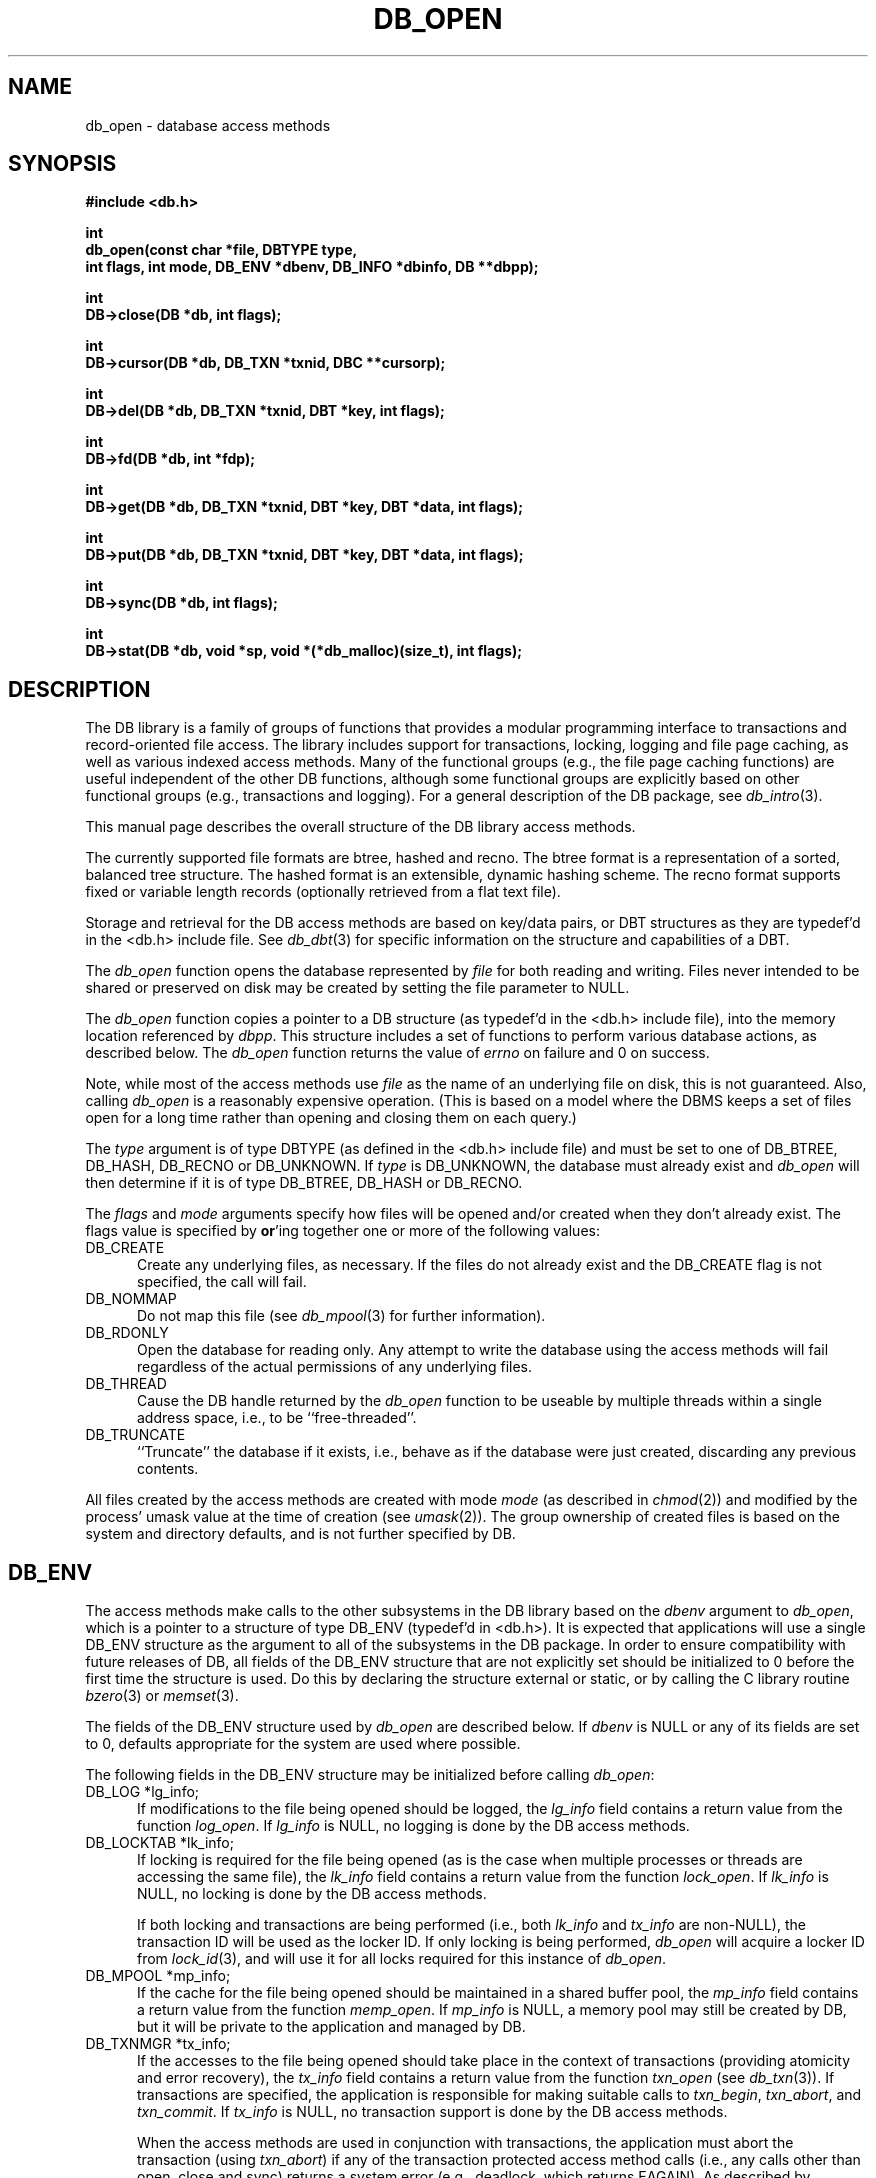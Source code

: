 .ds TYPE C
.\"
.\" See the file LICENSE for redistribution information.
.\"
.\" Copyright (c) 1996, 1997
.\"	Sleepycat Software.  All rights reserved.
.\"
.\" Copyright (c) 1990, 1993, 1994
.\"	The Regents of the University of California.  All rights reserved.
.\"
.\" Redistribution and use in source and binary forms, with or without
.\" modification, are permitted provided that the following conditions
.\" are met:
.\" 1. Redistributions of source code must retain the above copyright
.\"    notice, this list of conditions and the following disclaimer.
.\" 2. Redistributions in binary form must reproduce the above copyright
.\"    notice, this list of conditions and the following disclaimer in the
.\"    documentation and/or other materials provided with the distribution.
.\" 3. All advertising materials mentioning features or use of this software
.\"    must display the following acknowledgement:
.\"	This product includes software developed by the University of
.\"	California, Berkeley and its contributors.
.\" 4. Neither the name of the University nor the names of its contributors
.\"    may be used to endorse or promote products derived from this software
.\"    without specific prior written permission.
.\"
.\" THIS SOFTWARE IS PROVIDED BY THE REGENTS AND CONTRIBUTORS ``AS IS'' AND
.\" ANY EXPRESS OR IMPLIED WARRANTIES, INCLUDING, BUT NOT LIMITED TO, THE
.\" IMPLIED WARRANTIES OF MERCHANTABILITY AND FITNESS FOR A PARTICULAR PURPOSE
.\" ARE DISCLAIMED.  IN NO EVENT SHALL THE REGENTS OR CONTRIBUTORS BE LIABLE
.\" FOR ANY DIRECT, INDIRECT, INCIDENTAL, SPECIAL, EXEMPLARY, OR CONSEQUENTIAL
.\" DAMAGES (INCLUDING, BUT NOT LIMITED TO, PROCUREMENT OF SUBSTITUTE GOODS
.\" OR SERVICES; LOSS OF USE, DATA, OR PROFITS; OR BUSINESS INTERRUPTION)
.\" HOWEVER CAUSED AND ON ANY THEORY OF LIABILITY, WHETHER IN CONTRACT, STRICT
.\" LIABILITY, OR TORT (INCLUDING NEGLIGENCE OR OTHERWISE) ARISING IN ANY WAY
.\" OUT OF THE USE OF THIS SOFTWARE, EVEN IF ADVISED OF THE POSSIBILITY OF
.\" SUCH DAMAGE.
.\"
.\"	@(#)db_open.so	10.48 (Sleepycat) 11/25/97
.\"
.\"
.\" See the file LICENSE for redistribution information.
.\"
.\" Copyright (c) 1997
.\"	Sleepycat Software.  All rights reserved.
.\"
.\"	@(#)macros.so	10.36 (Sleepycat) 11/28/97
.\"
.\" We don't want hyphenation for any HTML documents.
.ie '\*[HTML]'YES'\{\
.nh
\}
.el\{\
.ds Hy
.hy
..
.ds Nh
.nh
..
\}
.\" The alternative text macro
.\" This macro takes two arguments:
.\"	+ the text produced if this is a "C" manpage
.\"	+ the text produced if this is a "CXX" or "JAVA" manpage
.\"
.de Al
.ie '\*[TYPE]'C'\{\\$1
\}
.el\{\\$2
\}
..
.\" Scoped name macro.
.\" Produces a_b, a::b, a.b depending on language
.\" This macro takes two arguments:
.\"	+ the class or prefix (without underscore)
.\"	+ the name within the class or following the prefix
.de Sc
.ie '\*[TYPE]'C'\{\\$1_\\$2
\}
.el\{\
.ie '\*[TYPE]'CXX'\{\\$1::\\$2
\}
.el\{\\$1.\\$2
\}
\}
..
.\" Scoped name for Java.
.\" Produces a.b, for Java, otherwise just b.
.\" This macro is used for constants that must
.\" be scoped in Java, but are global otherwise.
.\" This macro takes two arguments:
.\"	+ the class
.\"	+ the name within the class or following the prefix
.de Sj
.ie '\*[TYPE]'JAVA'\{\
.TP 5
\\$1.\\$2\}
.el\{\
.TP 5
\\$2\}
..
.\" The general information text macro.
.de Gn
.ie '\*[TYPE]'C'\{The DB library is a family of groups of functions that provides a modular
programming interface to transactions and record-oriented file access.
The library includes support for transactions, locking, logging and file
page caching, as well as various indexed access methods.
Many of the functional groups (e.g., the file page caching functions)
are useful independent of the other DB functions,
although some functional groups are explicitly based on other functional
groups (e.g., transactions and logging).
\}
.el\{The DB library is a family of classes that provides a modular
programming interface to transactions and record-oriented file access.
The library includes support for transactions, locking, logging and file
page caching, as well as various indexed access methods.
Many of the classes (e.g., the file page caching class)
are useful independent of the other DB classes,
although some classes are explicitly based on other classes
(e.g., transactions and logging).
\}
For a general description of the DB package, see
.IR db_intro (3).
..
.\" The library error macro, the local error macro.
.\" These macros take one argument:
.\"	+ the function name.
.de Ee
The
.I \\$1
.ie '\*[TYPE]'C'\{function may fail and return
.I errno
\}
.el\{method may fail and throw a
.IR DbException (3)
.if '\*[TYPE]'CXX'\{
or return
.I errno
\}
\}
for any of the errors specified for the following DB and library functions:
..
.de Ec
In addition, the
.I \\$1
.ie '\*[TYPE]'C'\{function may fail and return
.I errno
\}
.el\{method may fail and throw a
.IR DbException (3)
.ie '\*[TYPE]'CXX'\{or return
.I errno
\}
.el\{encapsulating an
.I errno
\}
\}
for the following conditions:
..
.de Ea
[EAGAIN]
A lock was unavailable.
..
.de Eb
[EBUSY]
The shared memory region was in use and the force flag was not set.
..
.de Em
[EAGAIN]
The shared memory region was locked and (repeatedly) unavailable.
..
.de Ei
[EINVAL]
An invalid flag value or parameter was specified.
..
.de Es
[EACCES]
An attempt was made to modify a read-only database.
..
.de Et
The DB_THREAD flag was specified and spinlocks are not implemented for
this architecture.
..
.de Ep
[EPERM]
Database corruption was detected.
All subsequent database calls (other than
.ie '\*[TYPE]'C'\{\
.IR DB->close )
\}
.el\{\
.IR Db::close )
\}
will return EPERM.
..
.de Ek
.if '\*[TYPE]'CXX'\{\
Methods marked as returning
.I errno
will, by default, throw an exception that encapsulates the error information.
The default error behavior can be changed, see
.IR DbException (3).
\}
..
.\" The SEE ALSO text macro
.de Sa
.\" make the line long for nroff.
.if n .ll 72
.nh
.na
.IR db_archive (1),
.IR db_checkpoint (1),
.IR db_deadlock (1),
.IR db_dump (1),
.IR db_load (1),
.IR db_recover (1),
.IR db_stat (1),
.IR db_intro (3),
.ie '\*[TYPE]'C'\{\
.IR db_appinit (3),
.IR db_cursor (3),
.IR db_dbm (3),
.IR db_internal (3),
.IR db_lock (3),
.IR db_log (3),
.IR db_mpool (3),
.IR db_open (3),
.IR db_thread (3),
.IR db_txn (3)
\}
.el\{\
.IR db_internal (3),
.IR db_thread (3),
.IR Db (3),
.IR Dbc (3),
.IR DbEnv (3),
.IR DbException (3),
.IR DbInfo (3),
.IR DbLock (3),
.IR DbLockTab (3),
.IR DbLog (3),
.IR DbLsn (3),
.IR DbMpool (3),
.IR DbMpoolFile (3),
.IR Dbt (3),
.IR DbTxn (3),
.IR DbTxnMgr (3)
\}
.ad
.Hy
..
.\" The function header macro.
.\" This macro takes one argument:
.\"	+ the function name.
.de Fn
.in 2
.I \\$1
.in
..
.\" The XXX_open function text macro, for merged create/open calls.
.\" This macro takes two arguments:
.\"	+ the interface, e.g., "transaction region"
.\"	+ the prefix, e.g., "txn" (or the class name for C++, e.g., "DbTxn")
.de Co
.ie '\*[TYPE]'C'\{\
.Fn \\$2_open
The
.I \\$2_open
function copies a pointer, to the \\$1 identified by the
.B directory
.IR dir ,
into the memory location referenced by
.IR regionp .
.PP
If the
.I dbenv
argument to
.I \\$2_open
was initialized using
.IR db_appinit ,
.I dir
is interpreted as described by
.IR db_appinit (3).
\}
.el\{\
.Fn \\$2::open
The
.I \\$2::open
.ie '\*[TYPE]'CXX'\{\
method copies a pointer, to the \\$1 identified by the
.B directory
.IR dir ,
into the memory location referenced by
.IR regionp .
\}
.el\{\
method returns a \\$1 identified by the
.B directory
.IR dir .
\}
.PP
If the
.I dbenv
argument to
.I \\$2::open
was initialized using
.IR DbEnv::appinit ,
.I dir
is interpreted as described by
.IR DbEnv (3).
\}
.PP
Otherwise,
if
.I dir
is not NULL,
it is interpreted relative to the current working directory of the process.
If
.I dir
is NULL,
the following environment variables are checked in order:
``TMPDIR'', ``TEMP'', and ``TMP''.
If one of them is set,
\\$1 files are created relative to the directory it specifies.
If none of them are set, the first possible one of the following
directories is used:
.IR /var/tmp ,
.IR /usr/tmp ,
.IR /temp ,
.IR /tmp ,
.I C:/temp
and
.IR C:/tmp .
.PP
All files associated with the \\$1 are created in this directory.
This directory must already exist when
.ie '\*[TYPE]'C'\{
\\$1_open
\}
.el\{\
\\$2::open
\}
is called.
If the \\$1 already exists,
the process must have permission to read and write the existing files.
If the \\$1 does not already exist,
it is optionally created and initialized.
..
.\" The common close language macro, for discarding created regions
.\" This macro takes one argument:
.\"	+ the function prefix, e.g., txn (the class name for C++, e.g., DbTxn)
.de Cc
In addition, if the
.I dir
argument to
.ie '\*[TYPE]'C'\{\
.ds Va db_appinit
.ds Vo \\$1_open
.ds Vu \\$1_unlink
\}
.el\{\
.ds Va DbEnv::appinit
.ds Vo \\$1::open
.ds Vu \\$1::unlink
\}
.I \\*(Vo
was NULL
and
.I dbenv
was not initialized using
.IR \\*(Va ,
.if '\\$1'memp'\{\
or the DB_MPOOL_PRIVATE flag was set,
\}
all files created for this shared region will be removed,
as if
.I \\*(Vu
were called.
.rm Va
.rm Vo
.rm Vu
..
.\" The DB_ENV information macro.
.\" This macro takes two arguments:
.\"	+ the function called to open, e.g., "txn_open"
.\"	+ the function called to close, e.g., "txn_close"
.de En
.ie '\*[TYPE]'C'\{\
based on the
.I dbenv
argument to
.IR \\$1 ,
which is a pointer to a structure of type DB_ENV (typedef'd in <db.h>).
It is expected that applications will use a single DB_ENV structure as the
argument to all of the subsystems in the DB package.
In order to ensure compatibility with future releases of DB, all fields of
the DB_ENV structure that are not explicitly set should be initialized to 0
before the first time the structure is used.
Do this by declaring the structure external or static, or by calling the C
library routine
.IR bzero (3)
or
.IR memset (3).
.PP
The fields of the DB_ENV structure used by
.I \\$1
are described below.
.if '\*[TYPE]'CXX'\{\
As references to the DB_ENV structure may be maintained by
.IR \\$1 ,
it is necessary that the DB_ENV structure and memory it references be valid
until the
.I \\$2
function is called.
\}
.ie '\\$1'db_appinit'\{The
.I dbenv
argument may not be NULL.
If any of the fields of the
.I dbenv
are set to 0,
defaults appropriate for the system are used where possible.
\}
.el\{If
.I dbenv
is NULL
or any of its fields are set to 0,
defaults appropriate for the system are used where possible.
\}
.PP
The following fields in the DB_ENV structure may be initialized before calling
.IR \\$1 :
\}
.el\{\
based on which set methods have been used.
It is expected that applications will use a single DbEnv object as the
argument to all of the subsystems in the DB package.
The fields of the DbEnv object used by
.I \\$1
are described below.
As references to the DbEnv object may be maintained by
.IR \\$1 ,
it is necessary that the DbEnv object and memory it references be valid
until the object is destroyed.
.ie '\\$1'appinit'\{\
The
.I dbenv
argument may not be NULL.
If any of the fields of the
.I dbenv
are set to 0,
defaults appropriate for the system are used where possible.
\}
.el\{\
Any of the DbEnv fields that are not explicitly set will default to
appropriate values.
\}
.PP
The following fields in the DbEnv object may be initialized, using the
appropriate set method, before calling
.IR \\$1 :
\}
..
.\" The DB_ENV common fields macros.
.de Se
.ie '\*[TYPE]'JAVA'\{\
.TP 5
DbErrcall db_errcall;
.ns
.TP 5
String db_errpfx;
.ns
.TP 5
int db_verbose;
The error fields of the DbEnv behave as described for
.IR DbEnv (3).
\}
.el\{\
.ie '\*[TYPE]'CXX'\{\
.TP 5
void *(*db_errcall)(char *db_errpfx, char *buffer);
.ns
.TP 5
FILE *db_errfile;
.ns
.TP 5
const char *db_errpfx;
.ns
.TP 5
class ostream *db_error_stream;
.ns
.TP 5
int db_verbose;
The error fields of the DbEnv behave as described for
.IR DbEnv (3).
\}
.el\{\
void *(*db_errcall)(char *db_errpfx, char *buffer);
.ns
.TP 5
FILE *db_errfile;
.ns
.TP 5
const char *db_errpfx;
.ns
.TP 5
int db_verbose;
The error fields of the DB_ENV behave as described for
.IR db_appinit (3).
\}
\}
..
.\" The open flags.
.de Fm
The
.I flags
and
.I mode
arguments specify how files will be opened and/or created when they
don't already exist.
The flags value is specified by
.BR or 'ing
together one or more of the following values:
.Sj Db DB_CREATE
Create any underlying files, as necessary.
If the files do not already exist and the DB_CREATE flag is not specified,
the call will fail.
..
.\" DB_THREAD open flag macro.
.\" This macro takes two arguments:
.\"	+ the open function name
.\"	+ the object it returns.
.de Ft
.TP 5
.Sj Db DB_THREAD
Cause the \\$2 handle returned by the
.I \\$1
.Al function method
to be useable by multiple threads within a single address space,
i.e., to be ``free-threaded''.
..
.\" The mode macro.
.\" This macro takes one argument:
.\"	+ the subsystem name.
.de Mo
All files created by the \\$1 are created with mode
.I mode
(as described in
.IR chmod (2))
and modified by the process' umask value at the time of creation (see
.IR umask (2)).
The group ownership of created files is based on the system and directory
defaults, and is not further specified by DB.
..
.\" The application exits macro.
.\" This macro takes one argument:
.\"	+ the application name.
.de Ex
The
.I \\$1
utility exits 0 on success, and >0 if an error occurs.
..
.\" The application -h section.
.\" This macro takes one argument:
.\"	+ the application name
.de Dh
DB_HOME
If the
.B \-h
option is not specified and the environment variable
.I DB_HOME
is set, it is used as the path of the database home, as described in
.IR db_appinit (3).
..
.\" The function DB_HOME ENVIRONMENT VARIABLES section.
.\" This macro takes one argument:
.\"	+ the open function name
.de Eh
DB_HOME
If the
.I dbenv
argument to
.I \\$1
was initialized using
.IR db_appinit ,
the environment variable DB_HOME may be used as the path of the database
home for the interpretation of the
.I dir
argument to
.IR \\$1 ,
as described in
.IR db_appinit (3).
.if \\n(.$>1 \{Specifically,
.I \\$1
is affected by the configuration string value of \\$2.\}
..
.\" The function TMPDIR ENVIRONMENT VARIABLES section.
.\" This macro takes two arguments:
.\"	+ the interface, e.g., "transaction region"
.\"	+ the prefix, e.g., "txn" (or the class name for C++, e.g., "DbTxn")
.de Ev
TMPDIR
If the
.I dbenv
argument to
.ie '\*[TYPE]'C'\{\
.ds Vo \\$2_open
\}
.el\{\
.ds Vo \\$2::open
\}
.I \\*(Vo
was NULL or not initialized using
.IR db_appinit ,
the environment variable TMPDIR may be used as the directory in which to
create the \\$1,
as described in the
.I \\*(Vo
section above.
.rm Vo
..
.\" The unused flags macro.
.de Fl
The
.I flags
parameter is currently unused, and must be set to 0.
..
.\" The no-space TP macro.
.de Nt
.br
.ns
.TP 5
..
.\" The return values of the functions macros.
.\" Rc is the standard two-value return with a suffix for more values.
.\" Ro is the standard two-value return but there were previous values.
.\" Rt is the standard two-value return, returning errno, 0, or < 0.
.\" These macros take one argument:
.\"	+ the routine name
.de Rc
The
.I \\$1
.ie '\*[TYPE]'C'\{function returns the value of
.I errno
on failure,
0 on success,
\}
.el\{method throws a
.IR DbException (3)
.ie '\*[TYPE]'CXX'\{or returns the value of
.I errno
on failure,
0 on success,
\}
.el\{that encapsulates an
.I errno
on failure,
\}
\}
..
.de Ro
Otherwise, the
.I \\$1
.ie '\*[TYPE]'C'\{function returns the value of
.I errno
on failure and 0 on success.
\}
.el\{method throws a
.IR DbException (3)
.ie '\*[TYPE]'CXX'\{or returns the value of
.I errno
on failure and 0 on success.
\}
.el\{that encapsulates an
.I errno
on failure,
\}
\}
..
.de Rt
The
.I \\$1
.ie '\*[TYPE]'C'\{function returns the value of
.I errno
on failure and 0 on success.
\}
.el\{method throws a
.IR DbException (3)
.ie '\*[TYPE]'CXX'\{or returns the value of
.I errno
on failure and 0 on success.
\}
.el\{that encapsulates an
.I errno
on failure.
\}
\}
..
.\" The TXN id macro.
.de Tx
.IP
If the file is being accessed under transaction protection,
the
.I txnid
parameter is a transaction ID returned from
.IR txn_begin ,
otherwise, NULL.
..
.\" The XXX_unlink function text macro.
.\" This macro takes two arguments:
.\"	+ the interface, e.g., "transaction region"
.\"	+ the prefix (for C++, this is the class name)
.de Un
.ie '\*[TYPE]'C'\{\
.ds Va db_appinit
.ds Vc \\$2_close
.ds Vo \\$2_open
.ds Vu \\$2_unlink
\}
.el\{\
.ds Va DbEnv::appinit
.ds Vc \\$2::close
.ds Vo \\$2::open
.ds Vu \\$2::unlink
\}
.Fn \\*(Vu
The
.I \\*(Vu
.Al function method
destroys the \\$1 identified by the directory
.IR dir ,
removing all files used to implement the \\$1.
.ie '\\$2'log' \{(The log files themselves and the directory
.I dir
are not removed.)\}
.el \{(The directory
.I dir
is not removed.)\}
If there are processes that have called
.I \\*(Vo
without calling
.I \\*(Vc
(i.e., there are processes currently using the \\$1),
.I \\*(Vu
will fail without further action,
unless the force flag is set,
in which case
.I \\*(Vu
will attempt to remove the \\$1 files regardless of any processes
still using the \\$1.
.PP
The result of attempting to forcibly destroy the region when a process
has the region open is unspecified.
Processes using a shared memory region maintain an open file descriptor
for it.
On UNIX systems, the region removal should succeed
and processes that have already joined the region should continue to
run in the region without change,
however processes attempting to join the \\$1 will either fail or
attempt to create a new region.
On other systems, e.g., WNT, where the
.IR unlink (2)
system call will fail if any process has an open file descriptor
for the file,
the region removal will fail.
.PP
In the case of catastrophic or system failure,
database recovery must be performed (see
.IR db_recover (1)
or the DB_RECOVER flags to
.IR \\*(Va (3)).
Alternatively, if recovery is not required because no database state is
maintained across failures,
it is possible to clean up a \\$1 by removing all of the
files in the directory specified to the
.I \\*(Vo
.Al function, method,
as \\$1 files are never created in any directory other than the one
specified to
.IR \\*(Vo .
Note, however,
that this has the potential to remove files created by the other DB
subsystems in this database environment.
.PP
.Rt \\*(Vu
.rm Va
.rm Vo
.rm Vu
.rm Vc
..
.\" Signal paragraph for standard utilities.
.\" This macro takes one argument:
.\"	+ the utility name.
.de Si
The
.I \\$1
utility attaches to DB shared memory regions.
In order to avoid region corruption,
it should always be given the chance to detach and exit gracefully.
To cause
.I \\$1
to clean up after itself and exit,
send it an interrupt signal (SIGINT).
..
.\" Logging paragraph for standard utilities.
.\" This macro takes one argument:
.\"	+ the utility name.
.de Pi
.B \-L
Log the execution of the \\$1 utility to the specified file in the
following format, where ``###'' is the process ID, and the date is
the time the utility starting running.
.sp
\\$1: ### Wed Jun 15 01:23:45 EDT 1995
.sp
This file will be removed if the \\$1 utility exits gracefully.
..
.\" Malloc paragraph.
.\" This macro takes one argument:
.\"	+ the allocated object
.de Ma
.if !'\*[TYPE]'JAVA'\{\
\\$1 are created in allocated memory.
If
.I db_malloc
is non-NULL,
it is called to allocate the memory,
otherwise,
the library function
.IR malloc (3)
is used.
The function
.I db_malloc
must match the calling conventions of the
.IR malloc (3)
library routine.
Regardless,
the caller is responsible for deallocating the returned memory.
To deallocate the returned memory,
free each returned memory pointer;
pointers inside the memory do not need to be individually freed.
\}
..
.\" Underlying function paragraph.
.\" This macro takes two arguments:
.\"	+ the function name
.\"	+ the utility name
.de Uf
The
.I \\$1
.Al function method
is the underlying function used by the
.IR \\$2 (1)
utility.
See the source code for the
.I \\$2
utility for an example of using
.I \\$1
in a UNIX environment.
..
.\" Underlying function paragraph, for C++.
.\" This macro takes three arguments:
.\"	+ the C++ method name
.\"	+ the function name for C
.\"	+ the utility name
.de Ux
The
.I \\$1
method is based on the C
.I \\$2
function, which
is the underlying function used by the
.IR \\$3 (1)
utility.
See the source code for the
.I \\$3
utility for an example of using
.I \\$2
in a UNIX environment.
..
.TH DB_OPEN 3 "November 25, 1997"
.UC 7
.SH NAME
db_open \- database access methods
.SH SYNOPSIS
.nf
.ft B
#include <db.h>

int
db_open(const char *file, DBTYPE type,
.ti +5
int flags, int mode, DB_ENV *dbenv, DB_INFO *dbinfo, DB **dbpp);

int
DB->close(DB *db, int flags);

int
DB->cursor(DB *db, DB_TXN *txnid, DBC **cursorp);

int
DB->del(DB *db, DB_TXN *txnid, DBT *key, int flags);

int
DB->fd(DB *db, int *fdp);

int
DB->get(DB *db, DB_TXN *txnid, DBT *key, DBT *data, int flags);

int
DB->put(DB *db, DB_TXN *txnid, DBT *key, DBT *data, int flags);

int
DB->sync(DB *db, int flags);

int
DB->stat(DB *db, void *sp, void *(*db_malloc)(size_t), int flags);
.ft R
.fi
.SH DESCRIPTION
.Gn
.PP
This manual page describes the overall structure of the DB library access
methods.
.PP
The currently supported file formats are btree, hashed and recno.
The btree format is a representation of a sorted, balanced tree structure.
The hashed format is an extensible, dynamic hashing scheme.
The recno format supports fixed or variable length records (optionally
retrieved from a flat text file).
.PP
Storage and retrieval for the DB access methods are based on key/data pairs,
or DBT structures as they are typedef'd in the <db.h> include file.
See
.IR db_dbt (3)
for specific information on the structure and capabilities of a DBT.
.PP
The
.I db_open
function opens the database represented by
.I file
for both reading and writing.
Files never intended to be shared or preserved on disk may be created by
setting the file parameter to NULL.
.PP
The
.I db_open
function copies a pointer to a DB structure (as typedef'd in the <db.h>
include file), into the memory location referenced by
.IR dbpp .
This structure includes a set of functions to perform various database
actions,
as described below.
.Rt db_open
.PP
Note, while most of the access methods use
.I file
as the name of an underlying file on disk,
this is not guaranteed.
Also,
calling
.I db_open
is a reasonably expensive operation.
(This is based on a model where the DBMS keeps a set of files open for a
long time rather than opening and closing them on each query.)
.PP
The
.I type
argument is of type DBTYPE (as defined in the <db.h> include file)
and must be set to one of DB_BTREE, DB_HASH, DB_RECNO or DB_UNKNOWN.
If
.I type
is DB_UNKNOWN,
the database must already exist and
.I db_open
will then determine if it is of type DB_BTREE, DB_HASH or DB_RECNO.
.PP
.Fm
.TP 5
DB_NOMMAP
Do not map this file (see
.IR db_mpool (3)
for further information).
.TP 5
DB_RDONLY
Open the database for reading only.
Any attempt to write the database using the access methods will fail
regardless of the actual permissions of any underlying files.
.Ft db_open DB
.TP 5
DB_TRUNCATE
``Truncate'' the database if it exists, i.e.,
behave as if the database were just created,
discarding any previous contents.
.PP
.Mo "access methods"
.SH DB_ENV
The access methods make calls to the other subsystems in the DB library
.En "db_open" "close"
.TP 5
DB_LOG *lg_info;
If modifications to the file being opened should be logged, the
.I lg_info
field contains a return value from the function
.IR log_open .
If
.I lg_info
is NULL, no logging is done by the DB access methods.
.TP 5
DB_LOCKTAB *lk_info;
If locking is required for the file being opened (as is the case
when multiple processes or threads are accessing the same file),
the
.I lk_info
field contains a return value from the function
.IR lock_open .
If
.I lk_info
is NULL, no locking is done by the DB access methods.
.sp
If both locking and transactions are being performed (i.e., both
.I lk_info
and
.I tx_info
are non-NULL),
the transaction ID will be used as the locker ID.
If only locking is being performed,
.I db_open
will acquire a locker ID from
.IR lock_id (3),
and will use it for all locks required for this instance of
.IR db_open .
.TP 5
DB_MPOOL *mp_info;
If the cache for the file being opened should be maintained in a shared
buffer pool, the
.I mp_info
field contains a return value from the function
.IR memp_open .
If
.I mp_info
is NULL, a memory pool may still be created by DB,
but it will be private to the application and managed by DB.
.TP 5
DB_TXNMGR *tx_info;
If the accesses to the file being opened should take place in the context
of transactions (providing atomicity and error recovery), the
.I tx_info
field contains a return value from the function
.I txn_open
(see
.IR db_txn (3)).
If transactions are specified,
the application is responsible for making suitable calls to
.IR txn_begin ,
.IR txn_abort ,
and
.IR txn_commit .
If
.I tx_info
is NULL,
no transaction support is done by the DB access methods.
.sp
When the access methods are used in conjunction with transactions,
the application must abort the transaction (using
.IR txn_abort )
if any of the transaction protected access method calls (i.e.,
any calls other than open, close and sync) returns a system error
(e.g., deadlock, which returns EAGAIN).
As described by
.IR db_intro (3),
a system error is any value greater than 0.
.SH DB_INFO
The access methods are configured using the DB_INFO data structure
argument to
.IR db_open .
The DB_INFO structure is typedef'd in <db.h> and has a large number
of fields,
most specific to a single access method,
although a few are shared.
The fields that are common to all access methods are listed here;
those specific to an individual access method are described below.
No reference to the DB_INFO structure is maintained by DB,
so it is possible to discard it as soon as the
.I db_open
call returns.
.PP
In order to ensure compatibility with future releases of DB,
all fields of the DB_INFO structure should be initialized to 0 before
the structure is used.
Do this by declaring the structure external or static,
or by calling the C library function
.IR bzero (3)
or
.IR memset (3).
.PP
If possible,
defaults appropriate for the system are used for the DB_INFO fields if
.I dbinfo
is NULL or any fields of the DB_INFO structure are set to 0.
The following DB_INFO fields may be initialized before calling
.IR db_open :
.TP 5
size_t db_cachesize;
A suggested maximum size of the memory pool cache, in bytes.
If
.I db_cachesize
is 0, an appropriate default is used.
If the
.I mp_info
field is also specified, this field is ignored.
.sp
.ft B
Note,
the minimum number of pages in the cache should be no less than 10,
and the access methods will fail if an insufficiently large cache is specified.
.ft R
In addition,
for applications that exhibit strong locality in their data access
patterns,
increasing the size of the cache can significantly improve application
performance.
.TP 5
int db_lorder;
The byte order for integers in the stored database metadata.
The number should represent the order as an integer, for example,
big endian order is the number 4,321, and little endian order is
the number 1,234.
If
.I db_lorder
is 0, the host order of the machine where the DB library was compiled
is used.
.sp
The value of
.I db_lorder
is ignored except when databases are being created.
If a database already exists,
the byte order it uses is determined when the file is read.
.sp
.ft B
The access methods provide no guarantees about the byte ordering of the
application data stored in the database,
and applications are responsible for maintaining any necessary ordering.
.ft R
.TP 5
size_t db_pagesize;
The size of the pages used to hold items in the database, in bytes.
The minimum page size is 512 bytes and the maximum page size is 64K bytes.
If
.I db_pagesize
is 0,
a page size is selected based on the underlying filesystem I/O block
size.
The selected size has a lower limit of 512 bytes and an upper limit
of 16K bytes.
.TP 5
void *(*db_malloc)(size_t);
The flag DB_DBT_MALLOC, when specified in the DBT structure, will cause
the DB library to allocate memory which then becomes the responsibility
of the calling application.
See
.IR db_dbt (3)
for more information.
.sp
On systems where separate heaps are maintained for applications and
libraries (notably Windows NT),
specifying the DB_DBT_MALLOC flag will fail because the DB library will
allocate memory from a different heap than the application will use to
free it.
To avoid this problem, the
.I db_malloc
field should be set to point to the application's allocation routine.
If
.I db_malloc
is non-NULL,
it will be used to allocate the memory returned when the DB_DBT_MALLOC flag
is set.
The
.I db_malloc
function must match the calling conventions of the
.IR malloc (3)
library routine.
.SH BTREE
The btree data structure is a sorted, balanced tree structure storing
associated key/data pairs.
Searches, insertions,
and deletions in the btree will all complete in O (lg base N) where base
is the average number of keys per page.
Often,
inserting ordered data into btrees results in pages that are half-full.
This implementation has been modified to make ordered (or inverse ordered)
insertion the best case,
resulting in nearly perfect page space utilization.
.PP
Space freed by deleting key/data pairs from the database is never reclaimed
from the filesystem,
although it is reused where possible.
This means that the btree storage structure is grow-only.
If sufficiently many keys are deleted from a tree that shrinking the
underlying database file is desirable,
this can be accomplished by creating a new tree from a scan of the existing
one.
.PP
The following additional fields and flags may be initialized in the DB_INFO
structure before calling
.IR db_open ,
when using the btree access method:
.TP 5
int (*bt_compare)(const DBT *, const DBT *);
The
.I bt_compare
function is the key comparison function.
It must return an integer less than, equal to, or greater than zero if the
first key argument is considered to be respectively less than, equal to,
or greater than the second key argument.
The same comparison function must be used on a given tree every time it
is opened.
If
.I bt_compare
is NULL,
the keys are compared lexically,
with shorter keys collating before longer keys.
.TP 5
int bt_minkey;
The minimum number of keys that will be stored on any single page.
This value is used to determine which keys will be stored on overflow
pages, i.e. if a key or data item is larger than the pagesize divided
by the
.I bt_minkey
value,
it will be stored on overflow pages instead of in the page itself.
The
.I bt_minkey
value specified must be at least 2; if
.I bt_minkey
is 0, a value of 2 is used.
.TP 5
size_t (*bt_prefix)(const DBT *, const DBT *);
The
.I bt_prefix
function is the prefix comparison function.
If specified, this function must return the number of bytes of the second key
argument that are necessary to determine that it is greater than the first
key argument.
If the keys are equal, the key length should be returned.
.sp
This is used to compress the keys stored on the btree internal pages.
The usefulness of this is data dependent,
but in some data sets can produce significantly reduced tree sizes and
search times.
If
.I bt_prefix
is NULL, and no comparison function is specified,
a default lexical comparison function is used.
If
.I bt_prefix
is NULL and a comparison function is specified, no prefix comparison is
done.
.TP 5
unsigned long flags;
The following additional flags may be specified by
.BR or 'ing
together one or more of the following values:
.RS
.TP 5
.de DU
DB_DUP
Permit duplicate keys in the tree,
i.e. insertion when the key of the key/data pair being inserted already
exists in the tree will be successful.
The ordering of duplicates in the tree is determined by the order of
insertion,
unless the ordering is otherwise specified by use of a cursor (see
.IR db_cursor (3)
for more information.)
..
.DU
It is an error to specify both DB_DUP and DB_RECNUM.
.TP 5
DB_RECNUM
Support retrieval from btrees using record numbers.
For more information, see the DB_SET_RECNO flag to the
.I DB->get
function (below),
and the cursor
.I c_get
function (in
.IR db_cursor (3)).
.sp
Logical record numbers in btrees are mutable in the face of record
insertion or deletion.
See the DB_RENUMBER flag in the RECNO section below for further discussion.
.sp
Maintaining record counts within a btree introduces a serious point of
contention,
namely the page locations where the record counts are stored.
In addition,
the entire tree must be locked during both insertions and deletions,
effectively single-threading the tree for those operations.
Specifying DB_RECNUM can result in serious performance degradation for
some applications and data sets.
.sp
It is an error to specify both DB_DUP and DB_RECNUM.
.RE
.SH HASH
The hash data structure is an extensible, dynamic hashing scheme.
Backward compatible interfaces to the functions described in
.IR dbm (3),
.IR ndbm (3)
and
.IR hsearch (3)
are provided, however these interfaces are not compatible with
previous file formats.
.PP
The following additional fields and flags may be initialized in the DB_INFO
structure before calling
.IR db_open ,
when using the hash access method:
.TP 5
unsigned int h_ffactor;
The desired density within the hash table.
It is an approximation of the number of keys allowed to accumulate in any
one bucket, determining when the hash table grows or shrinks.
The default value is 0, indicating that the fill factor will be selected
dynamically as pages are filled.
.TP 5
u_int32_t (*h_hash)(const void *, u_int32_t);
The
.I h_hash
field is a user defined hash function;
if
.I h_hash
is NULL,
a default hash function is used.
Since no hash function performs equally well on all possible data,
the user may find that the built-in hash function performs poorly with
a particular data set.
User specified hash functions must take a pointer to a byte string and
a length as arguments and return a u_int32_t value.
.IP
If a hash function is specified,
.I hash_open
will attempt to determine if the hash function specified is the same as
the one with which the database was created, and will fail if it detects
that it is not.
.TP 5
unsigned int h_nelem;
An estimate of the final size of the hash table.
If not set or set too low,
hash tables will expand gracefully as keys are entered,
although a slight performance degradation may be noticed.
The default value is 1.
.TP 5
unsigned long flags;
The following additional flags may be specified by
.BR or 'ing
together one or more of the following values:
.RS
.TP 5
.DU
.SH RECNO
The recno access method provides support for fixed and variable length
records,
optionally backed by a flat text (byte stream) file.
Both fixed and variable length records are accessed by their logical
record number.
.PP
It is valid to create a record whose record number is more than one
greater than the last record currently in the database.
For example, the creation of record number 8, when records 6 and 7
do not yet exist, is not an error.
However, any attempt to retrieve such records (e.g., records 6 and 7)
will return DB_KEYEMPTY.
.PP
Deleting a record will not, by default, renumber records following
the deleted record (see DB_RENUMBER below for more information).
Any attempt to retrieve deleted records will return DB_KEYEMPTY.
.PP
The following additional fields and flags may be initialized in the DB_INFO
structure before calling
.IR db_open ,
when using the recno access method:
.TP 5
int re_delim;
For variable length records,
if the
.I re_source
file is specified and the DB_DELIMITER flag is set,
the delimiting byte used to mark the end of a record in the source file.
If the
.I re_source
file is specified and the DB_DELIMITER flag is not set,
<newline> characters (i.e. ``\en'', 0x0a) are interpreted as
end-of-record markers.
.TP 5
u_int32_t re_len;
The length of a fixed-length record.
.TP 5
int re_pad;
For fixed length records,
if the DB_PAD flag is set,
the pad character for short records.
If the DB_PAD flag is not set,
<space> characters (i.e., 0x20) are used for padding.
.TP 5
char *re_source;
The purpose of the
.I re_source
field is to provide fast access and modification to databases that are
normally stored as flat text files.
.sp
If the
.I re_source
field is non-NULL,
it specifies an underlying flat text database file that is read to initialize
a transient record number index.
In the case of variable length records,
the records are separated by the byte value
.IR re_delim .
For example,
standard UNIX byte stream files can be interpreted as a sequence of variable
length records separated by <newline> characters.
.sp
In addition,
when cached data would normally be written back to the underlying database
file (e.g., the
.I close
or
.I sync
functions are called),
the in-memory copy of the database will be written back to the
.I re_source
file.
.sp
By default, the backing source file is read lazily,
i.e., records are not read from the file until they are requested by the
application.
.ft B
If multiple processes (not threads) are accessing a recno database
concurrently and either inserting or deleting records,
the backing source file must be read in its entirety before more than
a single process accesses the database,
and only that process should specify the backing source file as part
of the db_open call.
.ft R
See the DB_SNAPSHOT flag below for more information.
.sp
.ft B
Reading and writing the backing source file specified by re_source
cannot be transactionally protected because it involves filesystem
operations that are not part of the DB transaction methodology.
.ft R
For this reason,
if a temporary database is used to hold the records, i.e., a NULL was
specified as the
.I file
argument to
.IR db_open ,
it is possible to lose the contents of the
.I re_source
file, e.g., if the system crashes at the right instant.
If a file is used to hold the database, i.e., a file name was specified
as the
.I file
argument to
.IR db_open ,
normal database recovery on that file can be used to prevent information
loss,
although it is still possible that the contents of
.I re_source
will be lost if the system crashes.
.sp
The
.I re_source
file must already exist (but may be zero-length) when
.I db_open
is called.
.sp
For all of the above reasons, the
.I re_source
field is generally used to specify databases that are read-only for DB
applications,
and that are either generated on the fly by software tools,
or modified using a different mechanism, e.g., a text editor.
.TP 5
unsigned long flags;
The following additional flags may be specified by
.BR or 'ing
together one or more of the following values:
.RS
.TP 5
DB_DELIMITER
The
.I re_delim
field is set.
.TP 5
DB_FIXEDLEN
The records are fixed-length, not byte delimited.
The structure element
.I re_len
specifies the length of the record,
and the structure element
.I re_pad
is used as the pad character.
.sp
Any records added to the database that are less than
.I re_len
bytes long are automatically padded.
Any attempt to insert records into the database that are greater than
.I re_len
bytes long will cause the call to fail immediately and return an error.
.TP 5
DB_PAD
The
.I re_pad
field is set.
.TP 5
DB_RENUMBER
Specifying the DB_RENUMBER flag causes the logical record numbers to be
mutable,
and change as records are added to and deleted from the database.
For example,
the deletion of record number 4 causes records numbered 5 and greater
to be renumbered downward by 1.
If a cursor was positioned to record number 4 before the deletion,
it will reference the new record number 4, if any such record exists,
after the deletion.
If a cursor was positioned after record number 4 before the deletion,
it will be shifted downward 1 logical record,
continuing to reference the same record as it did before.
.sp
Using the
.I c_put
or
.I put
interfaces to create new records will cause the creation of multiple
records if the record number is more than one greater than the largest
record currently in the database.
For example, creating record 28,
when record 25 was previously the last record in the database,
will create records 26 and 27 as well as 28.
Attempts to retrieve records that were created in this manner
will result in an error return of DB_KEYEMPTY.
.sp
If a created record is not at the end of the database,
all records following the new record will be automatically renumbered
upward by 1.
For example,
the creation of a new record numbered 8 causes records numbered 8 and
greater to be renumbered upward by 1.
If a cursor was positioned to record number 8 or greater before the insertion,
it will be shifted upward 1 logical record,
continuing to reference the same record as it did before.
.sp
For these reasons,
concurrent access to a recno database with the DB_RENUMBER flag specified
may be largely meaningless, although it is supported.
.TP 5
DB_SNAPSHOT
This flag specifies that any specified
.I re_source
file be read in its entirety when
.I db_open
is called.
If this flag is not specified,
the
.I re_source
file may be read lazily.
.RE
.PP
.SH "DB OPERATIONS"
The DB structure returned by
.I db_open
describes a database type,
and includes a set of functions to perform various actions,
as described below.
Each of these functions takes a pointer to a DB structure, and may take
one or more DBT *'s and a flag value as well.
The fields of the DB structure are as follows:
.TP 5
DBTYPE type;
The type of the underlying access method (and file format).
Set to one of DB_BTREE, DB_HASH or DB_RECNO.
This field may be used to determine the type of the database after a
return from
.I db_open
with the
.I type
argument set to DB_UNKNOWN.
.TP 5
int (*close)(DB *db, int flags);
A pointer to a function to flush any cached information to disk,
close any open cursors (see
.IR db_cursor (3)),
free any allocated resources, and close any underlying files.
Since key/data pairs are cached in memory, failing to sync the
file with the
.I close
or
.I sync
function may result in inconsistent or lost information.
.IP
The
.I flags
parameter must be set to 0 or the following value:
.RS
.TP 5
DB_NOSYNC
Do not flush cached information to disk.
.RE
.IP
The DB_NOSYNC flag is a dangerous option.
It should only be set if the application is doing logging (with
transactions) so that the database is recoverable after a
system or application crash,
or if the database is always generated from scratch after any system or
application crash.
.IP
.ft B
It is important to understand that flushing cached information to disk
only minimizes the window of opportunity for corrupted data.
.ft R
While unlikely,
it is possible for database corruption to happen if a system or application
crash occurs while writing data to the database.
To ensure that database corruption never occurs, applications must either:
use transactions and logging with automatic recovery,
use logging and application-specific recovery,
or edit a copy of the database,
and, once all applications using the database have successfully called
.IR close ,
replace the original database with the updated copy.
.IP
When multiple threads are using the DB handle concurrently,
only a single thread may call the DB handle close function.
.IP
.Rt close
.TP 5
int (*cursor)(DB *db, DB_TXN *txnid, DBC **cursorp);
A pointer to a function to create a cursor and copy a pointer to it into
the memory referenced by
.IR cursorp .
.IP
A cursor is a structure used to provide sequential access through a database.
This interface and its associated functions replaces the functionality
provided by the
.I seq
function in previous releases of the DB library.
.IP
.Tx
If transaction protection is enabled,
cursors must be opened and closed within the context of a transaction,
and the
.I txnid
parameter specifies the transaction context in which the cursor may be used.
See
.IR db_cursor (3)
for more information.
.IP
.Rt cursor
.TP 5
int (*del)(DB *db, DB_TXN *txnid, DBT *key, int flags);
.br
A pointer to a function to remove key/data pairs from the database.
The key/data pair associated with the specified
.I key
is discarded from the database.
In the presence of duplicate key values,
all records associated with the designated key will be discarded.
.Tx
.IP
.Fl
.IP
.Rc del
and DB_NOTFOUND if the specified
.I key
did not exist in the file.
.TP 5
int (*fd)(DB *db, int *fdp);
A pointer to a function that copies a file descriptor representative
of the underlying database into the memory referenced by
.IR fdp .
A file descriptor referencing the same file will be returned to all
processes that call
.I db_open
with the same
.I file
argument.
This file descriptor may be safely used as an argument to the
.IR fcntl (2)
and
.IR flock (2)
locking functions.
The file descriptor is not necessarily associated with any of the
underlying files used by the access method.
.IP
The
.I fd
function only supports a coarse-grained form of locking.
Applications should use the lock manager where possible.
.IP
.Rt fd
.TP 5
int (*get)(DB *db, DB_TXN *txnid,
.ti +5
DBT *key, DBT *data, int flags);
.br
A pointer to a function that is an interface for keyed retrieval from
the database.
The address and length of the data associated with the specified
.I key
are returned in the structure referenced by
.IR data .
.sp
In the presence of duplicate key values,
.I get
will return the first data item for the designated key.
Duplicates are sorted by insert order except where this order has been
overridden by cursor operations.
.ft B
Retrieval of duplicates requires the use of cursor operations.
.ft R
See
.IR db_cursor (3)
for details.
.Tx
.IP
The
.I flags
parameter must be set to 0 or the following value:
.RS
.TP 5
DB_SET_RECNO
Retrieve the specified numbered key/data pair from a database.
Upon return,
both the
.I key
and
.I data
items will have been filled in,
not just the data item as is done for all other uses of the
.I get
function.
.sp
The
.I data
field of the specified
.I key
must be a pointer to a memory location from which a
.I db_recno_t
may be read, as described in
.IR db_dbt (3).
This memory location will be read to determine the record to be retrieved.
.sp
For DB_SET_RECNO to be specified,
the underlying database must be of type btree
and it must have been created with the DB_RECNUM flag (see
.IR db_open (3)).
.RE
.IP
If the database is a recno database and the requested key exists,
but was never explicitly created by the application or was later
deleted, the
.I get
function returns DB_KEYEMPTY.
Otherwise, if the requested key isn't in the database, the
.I get
function returns DB_NOTFOUND.
.Ro get
.TP 5
int (*put)(DB *db, DB_TXN *txnid,
.ti +5
DBT *key, DBT *data, int flags);
.br
A pointer to a function to store key/data pairs in the database.
If the database supports duplicates,
the
.I put
function adds the new data value at the end of the duplicate set.
.Tx
.IP
The flags value is specified by
.BR or 'ing
together one or more of the following values:
.RS
.TP 5
DB_APPEND
Append the key/data pair to the end of the database.
For DB_APPEND to be specified,
the underlying database must be of type recno.
The record number allocated to the record is returned in the specified
.IR key .
.TP 5
DB_NOOVERWRITE
Enter the new key/data pair only if the key does not already appear
in the database.
.RE
.IP
The default behavior of the
.I put
function is to enter the new key/data pair,
replacing any previously existing key if duplicates are
disallowed, or to add a duplicate entry if duplicates are
allowed.
Even if the designated database allows duplicates,
a call to
.I put
with the DB_NOOVERWRITE flag set will fail if the key already exists in
the database.
.IP
.Rc put
and DB_KEYEXIST if the DB_NOOVERWRITE
.I flag
was set and the key already exists in the file.
.TP 5
int (*sync)(DB *db, int flags);
A pointer to a function to flush any cached information to disk.
If the database is in memory only, the
.I sync
function has no effect and will always succeed.
.IP
.Fl
.IP
See the
.I close
function description above for a discussion of DB and cached data.
.IP
.Rt sync
.TP 5
int (*stat)(DB *db, void *sp,
.ti +5
void *(*db_malloc)(size_t), int flags);
.br
A pointer to a function to create a statistical structure and copy a pointer
to it into user-specified memory locations.
Specifically, if
.I sp
is non-NULL,
a pointer to the statistics for the database are copied into the memory
location it references.
.sp
.Ma "Statistical structures"
.sp
.ft B
In the presence of multiple threads or processes accessing an active
database,
the returned information may be out-of-date.
.ft R
.sp
.ft B
This function may access all of the pages in the database,
and therefore may incur a severe performance penalty and have obvious
negative effects on the underlying buffer pool.
.ft R
.sp
.IP
The
.I flags
parameter must be set to 0 or the following value:
.IP
.RS
.TP 5
DB_RECORDCOUNT
Fill in the
.I bt_nrecs
field of the statistics structure,
but do not collect any other information.
This flag makes it reasonable for applications to request a record count from
a database without incurring a performance penalty.
It is only available for recno databases,
or btree databases where the underlying database was created with the
DB_RECNUM flag.
.RE
.IP
.Rt stat
.IP
In the case of a btree or recno database,
the statistics are stored in a structure of type DB_BTREE_STAT
(typedef'd in <db.h>).
The following fields will be filled in:
.RS
.TP 5
u_int32_t bt_magic;
Magic number that identifies the file as a btree file.
.Nt
u_int32_t bt_version;
The version of the btree file type.
.Nt
u_int32_t bt_flags;
Permanent database flags,
including DB_DUP, DB_FIXEDLEN, DB_RECNUM and DB_RENUMBER.
.\".Nt
.\"u_int32_t bt_maxkey;
.\"The
.\".I bt_maxkey
.\"value specified to
.\".IR db_open (3),
.\"if any.
.Nt
u_int32_t bt_minkey;
The
.I bt_minkey
value specified to
.IR db_open (3),
if any.
.Nt
u_int32_t bt_re_len;
The
.I re_len
value specified to
.IR db_open (3),
if any.
.Nt
u_int32_t bt_re_pad;
The
.I re_pad
value specified to
.IR db_open (3),
if any.
.Nt
u_int32_t bt_pagesize;
Underlying tree page size.
.Nt
u_int32_t bt_levels;
Number of levels in the tree.
.Nt
u_int32_t bt_nrecs;
Number of data items in the tree (since there may be multiple data items
per key, this number may not be the same as the number of keys).
.Nt
u_int32_t bt_int_pg;
Number of tree internal pages.
.Nt
u_int32_t bt_leaf_pg;
Number of tree leaf pages.
.Nt
u_int32_t bt_dup_pg;
Number of tree duplicate pages.
.Nt
u_int32_t bt_over_pg;
Number of tree overflow pages.
.Nt
u_int32_t bt_free;
Number of pages on the free list.
.Nt
u_int32_t bt_freed;
Number of pages made available for reuse because they were emptied.
.Nt
u_int32_t bt_int_pgfree;
Number of bytes free in tree internal pages.
.Nt
u_int32_t bt_leaf_pgfree;
Number of bytes free in tree leaf pages.
.Nt
u_int32_t bt_dup_pgfree;
Number of bytes free in tree duplicate pages.
.Nt
u_int32_t bt_over_pgfree;
Number of bytes free in tree overflow pages.
.Nt
u_int32_t bt_pfxsaved;
Number of bytes saved by prefix compression.
.Nt
u_int32_t bt_split;
Total number of tree page splits (includes fast and root splits).
.Nt
u_int32_t bt_rootsplit;
Number of root page splits.
.Nt
u_int32_t bt_fastsplit;
Number of fast splits.
When sorted keys are added to the database,
the DB btree implementation will split left or right to increase the
page-fill factor.
This number is a measure of how often it was possible to make such a
split.
.Nt
u_int32_t bt_added;
Number of keys added.
.Nt
u_int32_t bt_deleted;
Number of keys deleted.
.Nt
u_int32_t bt_get;
Number of keys retrieved.
(Note, this value will not reflect any keys retrieved when the database was
open for read-only access, as there is no permanent location to store the
information in this case.)
.Nt
u_int32_t bt_cache_hit;
Number of hits in tree fast-insert code.
When sorted keys are added to the database,
the DB btree implementation will check the last page where an insert
occurred before doing a full lookup.
This number is a measure of how often the lookup was successful.
.Nt
u_int32_t bt_cache_miss;
Number of misses in tree fast-insert code.
See the description of bt_cache_hit;
this number is a measure of how often the lookup failed.
.RE
.SH "ENVIRONMENT VARIABLES"
The following environment variables affect the execution of
.IR db_open :
.TP 5
.Eh db_open DB_DATA_DIR
.SH EXAMPLES
Applications that create short-lived databases that are discarded or
recreated when the system fails and are unconcerned with concurrent
access and loss of data due to catastrophic failure,
may wish to use the
.I db_open
functionality without other parts of the DB library.
Such applications will only be concerned with the DB access methods.
The DB access methods will use the memory pool subsystem,
but the application is unlikely to be aware of this.
See the files
.I example/ex_access.c
and
.I example/ex_btrec.c
in the DB source distribution for C language code examples of how such
applications might use the DB library.
.SH ERRORS
.Ee db_open
.na
.Nh
DB->sync(3), 
calloc(3), 
close(2), 
fcntl(2), 
fflush(3), 
lock_get(3), 
lock_id(3), 
lock_put(3), 
lock_vec(3), 
log_put(3), 
log_register(3), 
log_unregister(3), 
malloc(3), 
memcpy(3), 
memmove(3), 
memp_close(3), 
memp_fclose(3), 
memp_fget(3), 
memp_fopen(3), 
memp_fput(3), 
memp_fset(3), 
memp_fsync(3), 
memp_open(3), 
memp_register(3), 
memset(3), 
mmap(2), 
munmap(2), 
open(2), 
read(2), 
realloc(3), 
sigfillset(3), 
sigprocmask(2), 
stat(2), 
strcpy(3), 
strdup(3), 
strerror(3), 
strlen(3), 
time(3), 
and
unlink(2). 
.Hy
.ad
.PP
.Ec db_open
.TP 5
.Ea
.TP 5
[EINVAL]
An invalid flag value or parameter was specified (e.g., unknown database
type, page size, hash function, recno pad byte, byte order) or a flag
value or parameter that is incompatible with the current
.I file
specification.
.sp
.Et
.sp
There is a mismatch between the version number of
.I file
and the software.
.sp
A
.I re_source
file was specified with either the DB_THREAD flag or a non-NULL
.I tx_info
field in the DB_ENV argument to db_open.
.TP 5
[ENOENT]
A non-existent
.I re_source
file was specified.
.TP 5
.Ep
.PP
.Ee DB->close
.na
.Nh
DB->sync(3), 
calloc(3), 
close(2), 
fflush(3), 
lock_get(3), 
lock_put(3), 
lock_vec(3), 
log_put(3), 
log_unregister(3), 
malloc(3), 
memcpy(3), 
memmove(3), 
memp_close(3), 
memp_fclose(3), 
memp_fget(3), 
memp_fput(3), 
memp_fset(3), 
memp_fsync(3), 
memset(3), 
munmap(2), 
realloc(3), 
and
strerror(3). 
.Hy
.ad
.PP
.Ee DB->cursor
.na
.Nh
calloc(3). 
.Hy
.ad
.PP
.Ec DB->cursor
.TP 5
.Ei
.TP 5
.Ep
.PP
.Ee DB->del
.na
.Nh
calloc(3), 
fcntl(2), 
fflush(3), 
lock_get(3), 
lock_id(3), 
lock_put(3), 
lock_vec(3), 
log_put(3), 
malloc(3), 
memcmp(3), 
memcpy(3), 
memmove(3), 
memp_fget(3), 
memp_fput(3), 
memp_fset(3), 
memset(3), 
realloc(3), 
and
strerror(3). 
.Hy
.ad
.PP
.Ec DB->del
.TP 5
.Ea
.TP 5
.Ei
.TP 5
.Ep
.PP
.Ec DB->fd
.TP 5
[ENOENT]
The
.I DB->fd
function was called for an in-memory database,
or no underlying file has yet been created.
.TP 5
.Ep
.PP
.Ee DB->get
.na
.Nh
DBcursor->c_get(3), 
calloc(3), 
fcntl(2), 
fflush(3), 
lock_get(3), 
lock_id(3), 
lock_put(3), 
lock_vec(3), 
log_put(3), 
malloc(3), 
memcmp(3), 
memcpy(3), 
memmove(3), 
memp_fget(3), 
memp_fput(3), 
memp_fset(3), 
memset(3), 
realloc(3), 
and
strerror(3). 
.Hy
.ad
.PP
.Ec DB->get
.TP 5
.Ea
.TP 5
.Ei
.sp
The DB_THREAD flag was specified to the
.IR db_open (3)
function and neither the DB_DBT_MALLOC or DB_DBT_USERMEM flags were set
in the DBT.
.sp
A record number of 0 was specified.
.TP 5
.Ep
.PP
.Ee DB->put
.na
.Nh
calloc(3), 
fcntl(2), 
fflush(3), 
lock_get(3), 
lock_id(3), 
lock_put(3), 
lock_vec(3), 
log_put(3), 
malloc(3), 
memcmp(3), 
memcpy(3), 
memmove(3), 
memp_fget(3), 
memp_fput(3), 
memp_fset(3), 
memset(3), 
realloc(3), 
and
strerror(3). 
.Hy
.ad
.PP
.Ec DB->put
.TP 5
.Es
.TP 5
.Ea
.TP 5
.Ei
.sp
A record number of 0 was specified.
.sp
An attempt was made to add a record to a fixed-length database that
was too large to fit.
.sp
An attempt was made to do a partial put.
.TP 5
.Ep
.TP 5
[ENOSPC]
A btree exceeded the maximum btree depth (255).
.PP
.Ee DB->stat
.na
.Nh
calloc(3), 
fcntl(2), 
fflush(3), 
lock_get(3), 
lock_id(3), 
lock_put(3), 
lock_vec(3), 
malloc(3), 
memcpy(3), 
memp_fget(3), 
memp_fput(3), 
and
memset(3). 
.Hy
.ad
.PP
.Ee DB->sync
.na
.Nh
DB->get(3), 
DB->sync(3), 
calloc(3), 
close(2), 
fcntl(2), 
fflush(3), 
lock_get(3), 
lock_id(3), 
lock_put(3), 
lock_vec(3), 
log_put(3), 
malloc(3), 
memcpy(3), 
memmove(3), 
memp_fget(3), 
memp_fput(3), 
memp_fset(3), 
memp_fsync(3), 
memset(3), 
munmap(2), 
open(2), 
realloc(3), 
strerror(3), 
unlink(2), 
and
write(2). 
.Hy
.ad
.PP
.Ec DB->sync
.TP 5
.Ei
.TP 5
.Ep
.SH "SEE ALSO"
.IR "The Ubiquitous B-tree" ,
Douglas Comer, ACM Comput. Surv. 11, 2 (June 1979), 121-138.
.sp
.IR "Prefix B-trees" ,
Bayer and Unterauer, ACM Transactions on Database Systems, Vol. 2, 1
(March 1977), 11-26.
.sp
.IR "The Art of Computer Programming Vol. 3: Sorting and Searching" ,
D.E. Knuth, 1968, pp 471-480.
.sp
.IR "Dynamic Hash Tables" ,
Per-Ake Larson, Communications of the ACM, April 1988.
.sp
.IR "A New Hash Package for UNIX" ,
Margo Seltzer, USENIX Proceedings, Winter 1991.
.sp
.IR "Document Processing in a Relational Database System" ,
Michael Stonebraker, Heidi Stettner, Joseph Kalash, Antonin Guttman,
Nadene Lynn, Memorandum No. UCB/ERL M82/32, May 1982.
.sp
.Sa

